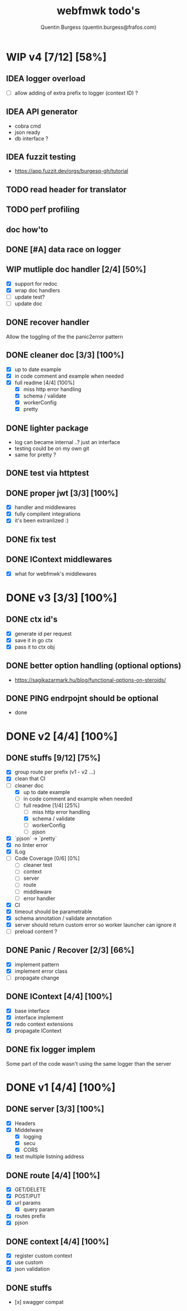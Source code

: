 #+TITLE: webfmwk todo's
#+AUTHOR: Quentin Burgess (quentin.burgess@frafos.com)
#+DESCRIPTION: Quick summary of web framework todo's

* WIP v4 [7/12] [58%]

** IDEA logger overload
   - [ ] allow adding of extra prefix to logger (context ID) ?
** IDEA API generator
   - cobra cmd
   - json ready
   - db interface ?
** IDEA fuzzit testing
   - https://app.fuzzit.dev/orgs/burgesq-gh/tutorial
** TODO read header for translator
** TODO perf profiling

** doc how'to

** DONE [#A] data race on logger
** WIP mutliple doc handler [2/4] [50%]
- [X] support for redoc
- [X] wrap doc handlers
- [ ] update test?
- [ ] update doc
** DONE recover handler
CLOSED: [2020-04-27 Mon 12:42]
   Allow the toggling of the the panic2error pattern

** DONE cleaner doc [3/3] [100%]
CLOSED: [2020-04-27 Mon 12:42]
    - [X] up to date example
    - [X] in code comment and example when needed
    - [X] full readme [4/4] [100%]
      - [X] miss http error handling
      - [X] schema / validate
      - [X] workerConfig
      - [X] pretty

** DONE lighter package
   CLOSED: [2020-04-08 Wed 13:03]
   - log can became internal ..? just an interface
   - testing could be on my own git
   - same for pretty ?

** DONE test via httptest
   CLOSED: [2020-04-07 Tue 18:16]
** DONE proper jwt [3/3] [100%]
   CLOSED: [2020-04-07 Tue 18:16]
   - [X] handler and middlewares
   - [X] fully compilent integrations
   - [X] it's been extranlized :)
** DONE fix test
   CLOSED: [2020-04-06 Mon 20:40]
** DONE IContext middlewares
   CLOSED: [2020-04-06 Mon 17:25]
   - [X] what for webfmwk's middlewares


* DONE v3 [3/3] [100%]
  CLOSED: [2020-04-06 Mon 17:26]

** DONE ctx id's
   CLOSED: [2020-04-06 Mon 17:24]
   - [X] generate id per request
   - [X] save it in go ctx
   - [X] pass it to ctx obj

** DONE better option handling (optional options)
   CLOSED: [2020-04-06 Mon 17:25]
   - https://sagikazarmark.hu/blog/functional-options-on-steroids/
** DONE PING endrpojnt should be optional
   CLOSED: [2020-04-06 Mon 17:25]
   - done


* DONE v2 [4/4] [100%]
  CLOSED: [2020-02-04 Tue 16:21]
** DONE stuffs [9/12] [75%]
   CLOSED: [2020-02-04 Tue 16:20]
  - [X] group route per prefix (v1 - v2 ...)
  - [X] clean that CI
  - [-] cleaner doc
    - [X] up to date example
    - [ ] in code comment and example when needed
    - [-] full readme [1/4] [25%]
      - [ ] miss http error handling
      - [X] schema / validate
      - [ ] workerConfig
      - [ ] pjson
  - [X] `pjson` -> `pretty`
  - [X] no linter error
  - [X] ILog
  - [ ] Code Coverage [0/6] [0%]
    - [ ] cleaner test
    - [ ] context
    - [ ] server
    - [ ] route
    - [ ] middleware
    - [ ] error handler
  - [X] CI
  - [X] timeout should be parametrable
  - [X] schema annotation / validate annotation
  - [X] server should return custom error so worker launcher can ignore it
  - [ ] preload content ?

** DONE Panic / Recover [2/3] [66%]
   CLOSED: [2019-10-08 Tue 18:44]
   - [X] implement pattern
   - [X] implement error class
   - [ ] propagate change

** DONE IContext [4/4] [100%]
   CLOSED: [2019-09-29 Sun 00:58]
   - [X] base interface
   - [X] interface implement
   - [X] redo context extensions
   - [X] propagate IContext

** DONE fix logger implem
   CLOSED: [2019-09-30 Mon 19:11]
   Some part of the code wasn't using the same logger than the server


* DONE v1 [4/4] [100%]
** DONE server [3/3] [100%]
   CLOSED: [2019-09-28 Sat 14:50]
  - [X] Headers
  - [X] Middelware
    - [X] logging
    - [X] secu
    - [X] CORS
  - [X] test multiple listning address

** DONE route [4/4] [100%]
   CLOSED: [2019-09-28 Sat 14:52]
  - [X] GET/DELETE
  - [X] POST/PUT
  - [X] url params
    - [X] query param
  - [X] routes prefix
  - [X] pjson

** DONE context [4/4] [100%]
   CLOSED: [2019-09-28 Sat 14:52]
    - [X] register custom context
    - [X] use custom
    - [X] json validation

** DONE stuffs
   CLOSED: [2019-09-28 Sat 14:52]
  - [x] swagger compat
